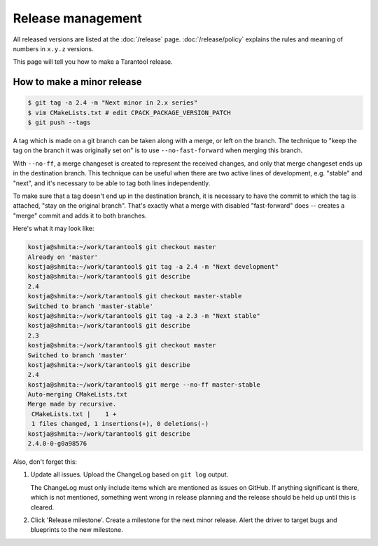 .. _release:

--------------------------------------------------------------------------------
Release management
--------------------------------------------------------------------------------

All released versions are listed at the :doc:`/release` page.
:doc:`/release/policy` explains the rules and meaning of numbers in ``x.y.z`` versions.

This page will tell you how to make a Tarantool release.

~~~~~~~~~~~~~~~~~~~~~~~~~~~~~~~~~~~~~~~~~~~~~~~~~~~~~~~~~~~~~~~~~~~~~~~~~~~~~~~~
How to make a minor release
~~~~~~~~~~~~~~~~~~~~~~~~~~~~~~~~~~~~~~~~~~~~~~~~~~~~~~~~~~~~~~~~~~~~~~~~~~~~~~~~

.. _release-minor:


.. code-block:: console

    $ git tag -a 2.4 -m "Next minor in 2.x series"
    $ vim CMakeLists.txt # edit CPACK_PACKAGE_VERSION_PATCH
    $ git push --tags

A tag which is made on a git branch can be taken along with a merge, or left
on the branch. The technique to "keep the tag on the branch it was
originally set on" is to use ``--no-fast-forward`` when merging this branch.

With ``--no-ff``, a merge changeset is created to represent the received
changes, and only that merge changeset ends up in the destination branch.
This technique can be useful when there are two active lines of development,
e.g. "stable" and "next", and it's necessary to be able to tag both
lines independently.

To make sure that a tag doesn't end up in the destination branch, it is
necessary to have the commit to which the tag is attached, "stay on the
original branch". That's exactly what a merge with disabled "fast-forward"
does -- creates a "merge" commit and adds it to both branches.

Here's what it may look like:

.. code-block:: console

     kostja@shmita:~/work/tarantool$ git checkout master
     Already on 'master'
     kostja@shmita:~/work/tarantool$ git tag -a 2.4 -m "Next development"
     kostja@shmita:~/work/tarantool$ git describe
     2.4
     kostja@shmita:~/work/tarantool$ git checkout master-stable
     Switched to branch 'master-stable'
     kostja@shmita:~/work/tarantool$ git tag -a 2.3 -m "Next stable"
     kostja@shmita:~/work/tarantool$ git describe
     2.3
     kostja@shmita:~/work/tarantool$ git checkout master
     Switched to branch 'master'
     kostja@shmita:~/work/tarantool$ git describe
     2.4
     kostja@shmita:~/work/tarantool$ git merge --no-ff master-stable
     Auto-merging CMakeLists.txt
     Merge made by recursive.
      CMakeLists.txt |    1 +
      1 files changed, 1 insertions(+), 0 deletions(-)
     kostja@shmita:~/work/tarantool$ git describe
     2.4.0-0-g0a98576

Also, don't forget this:

1. Update all issues. Upload the ChangeLog based on ``git log`` output.

   The ChangeLog must only include items which are mentioned as issues
   on GitHub. If anything significant is there, which is not mentioned,
   something went wrong in release planning and the release should be
   held up until this is cleared.

2. Click 'Release milestone'. Create a milestone for the next minor release.
   Alert the driver to target bugs and blueprints to the new milestone.
